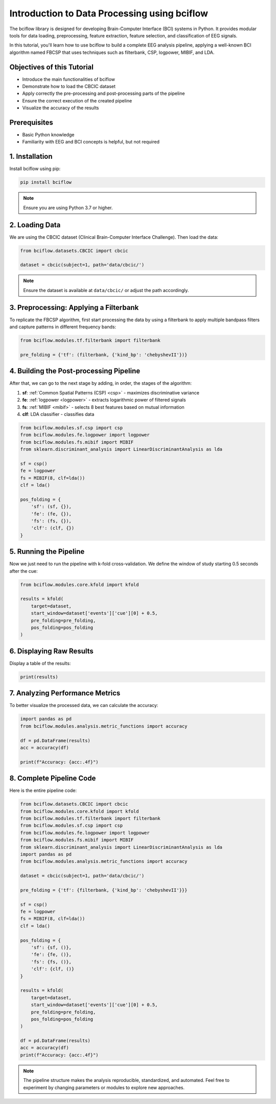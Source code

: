 Introduction to Data Processing using bciflow
============================================

The bciflow library is designed for developing Brain-Computer Interface (BCI) systems in Python. 
It provides modular tools for data loading, preprocessing, feature extraction, feature selection, 
and classification of EEG signals.

In this tutorial, you'll learn how to use bciflow to build a complete EEG analysis pipeline, 
applying a well-known BCI algorithm named FBCSP that uses techniques such as filterbank, CSP, logpower, MIBIF, and LDA.

Objectives of this Tutorial
---------------------------

* Introduce the main functionalities of bciflow
* Demonstrate how to load the CBCIC dataset
* Apply correctly the pre-processing and post-processing parts of the pipeline
* Ensure the correct execution of the created pipeline
* Visualize the accuracy of the results

Prerequisites
-------------

* Basic Python knowledge
* Familiarity with EEG and BCI concepts is helpful, but not required

1. Installation
----------------

Install bciflow using pip:

.. code-block:: bash

   pip install bciflow

.. note::
   Ensure you are using Python 3.7 or higher.

2. Loading Data
----------------

We are using the CBCIC dataset (Clinical Brain-Computer Interface Challenge). Then load the data:

.. code-block:: python

   from bciflow.datasets.CBCIC import cbcic
   
   dataset = cbcic(subject=1, path='data/cbcic/')

.. note::
   Ensure the dataset is available at ``data/cbcic/`` or adjust the path accordingly.

3. Preprocessing: Applying a Filterbank
----------------------------------------

To replicate the FBCSP algorithm, first start processing the data by using a
filterbank to apply multiple bandpass filters and capture patterns in different
frequency bands:

.. code-block:: python

   from bciflow.modules.tf.filterbank import filterbank
   
   pre_folding = {'tf': (filterbank, {'kind_bp': 'chebyshevII'})}

4. Building the Post-processing Pipeline
------------------------------------------

After that, we can go to the next stage by adding, in order, the stages of the algorithm:

1. **sf**: :ref:`Common Spatial Patterns (CSP) <csp>` - maximizes discriminative variance
2. **fe**: :ref:`logpower <logpower>` - extracts logarithmic power of filtered signals
3. **fs**: :ref:`MIBIF <mibif>` - selects 8 best features based on mutual information
4. **clf**: LDA classifier - classifies data

.. code-block:: python

   from bciflow.modules.sf.csp import csp
   from bciflow.modules.fe.logpower import logpower
   from bciflow.modules.fs.mibif import MIBIF
   from sklearn.discriminant_analysis import LinearDiscriminantAnalysis as lda
   
   sf = csp()
   fe = logpower
   fs = MIBIF(8, clf=lda())
   clf = lda()
   
   pos_folding = {
       'sf': (sf, {}),
       'fe': (fe, {}),
       'fs': (fs, {}),
       'clf': (clf, {})
   }

5. Running the Pipeline
------------------------

Now we just need to run the pipeline with k-fold cross-validation. We define
the window of study starting 0.5 seconds after the cue:

.. code-block:: python

   from bciflow.modules.core.kfold import kfold
   
   results = kfold(
       target=dataset,
       start_window=dataset['events']['cue'][0] + 0.5,
       pre_folding=pre_folding,
       pos_folding=pos_folding
   )

6. Displaying Raw Results
---------------------------

Display a table of the results:

.. code-block:: python

   print(results)

7. Analyzing Performance Metrics
---------------------------------

To better visualize the processed data, we can calculate the accuracy:

.. code-block:: python

   import pandas as pd
   from bciflow.modules.analysis.metric_functions import accuracy
   
   df = pd.DataFrame(results)
   acc = accuracy(df)
   
   print(f"Accuracy: {acc:.4f}")

8. Complete Pipeline Code
---------------------------

Here is the entire pipeline code:

.. code-block:: python

   from bciflow.datasets.CBCIC import cbcic
   from bciflow.modules.core.kfold import kfold
   from bciflow.modules.tf.filterbank import filterbank
   from bciflow.modules.sf.csp import csp
   from bciflow.modules.fe.logpower import logpower
   from bciflow.modules.fs.mibif import MIBIF
   from sklearn.discriminant_analysis import LinearDiscriminantAnalysis as lda
   import pandas as pd
   from bciflow.modules.analysis.metric_functions import accuracy
   
   dataset = cbcic(subject=1, path='data/cbcic/')
   
   pre_folding = {'tf': {filterbank, {'kind_bp': 'chebyshevII'}}}
   
   sf = csp()
   fe = logpower
   fs = MIBIF(8, clf=lda())
   clf = lda()
   
   pos_folding = {
       'sf': {sf, ()},
       'fe': {fe, ()},
       'fs': {fs, ()},
       'clf': {clf, ()}
   }
   
   results = kfold(
       target=dataset,
       start_window=dataset['events']['cue'][0] + 0.5,
       pre_folding=pre_folding,
       pos_folding=pos_folding
   )
   
   df = pd.DataFrame(results)
   acc = accuracy(df)
   print(f"Accuracy: {acc:.4f}")

.. note::
   The pipeline structure makes the analysis reproducible, standardized, and automated. Feel free to experiment by changing parameters or modules to explore new approaches.